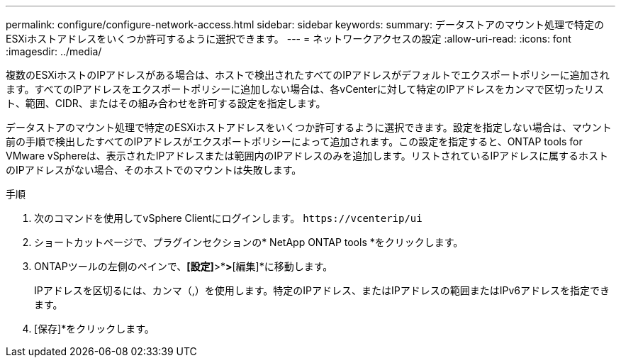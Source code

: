 ---
permalink: configure/configure-network-access.html 
sidebar: sidebar 
keywords:  
summary: データストアのマウント処理で特定のESXiホストアドレスをいくつか許可するように選択できます。 
---
= ネットワークアクセスの設定
:allow-uri-read: 
:icons: font
:imagesdir: ../media/


[role="lead"]
複数のESXiホストのIPアドレスがある場合は、ホストで検出されたすべてのIPアドレスがデフォルトでエクスポートポリシーに追加されます。すべてのIPアドレスをエクスポートポリシーに追加しない場合は、各vCenterに対して特定のIPアドレスをカンマで区切ったリスト、範囲、CIDR、またはその組み合わせを許可する設定を指定します。

データストアのマウント処理で特定のESXiホストアドレスをいくつか許可するように選択できます。設定を指定しない場合は、マウント前の手順で検出したすべてのIPアドレスがエクスポートポリシーによって追加されます。この設定を指定すると、ONTAP tools for VMware vSphereは、表示されたIPアドレスまたは範囲内のIPアドレスのみを追加します。リストされているIPアドレスに属するホストのIPアドレスがない場合、そのホストでのマウントは失敗します。

.手順
. 次のコマンドを使用してvSphere Clientにログインします。 `\https://vcenterip/ui`
. ショートカットページで、プラグインセクションの* NetApp ONTAP tools *をクリックします。
. ONTAPツールの左側のペインで、*[設定]*>*[ネットワークアクセスの管理]*>*[編集]*に移動します。
+
IPアドレスを区切るには、カンマ（,）を使用します。特定のIPアドレス、またはIPアドレスの範囲またはIPv6アドレスを指定できます。

. [保存]*をクリックします。

